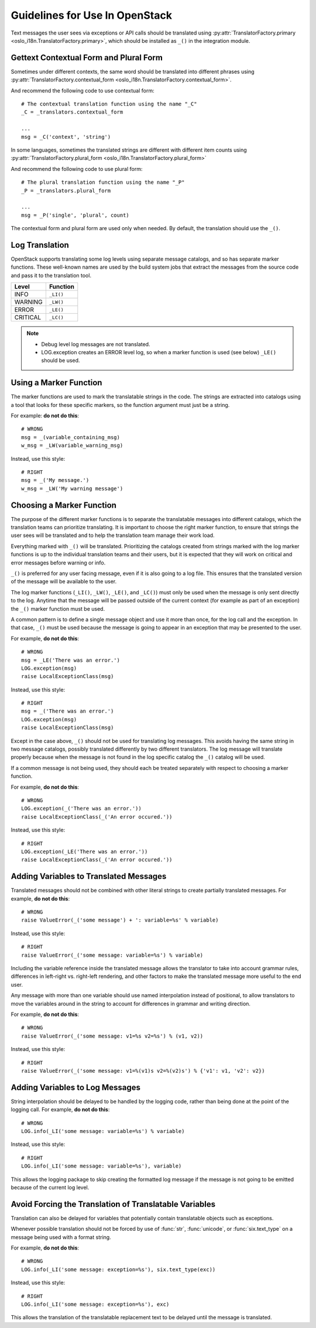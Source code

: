 =================================
 Guidelines for Use In OpenStack
=================================

Text messages the user sees via exceptions or API calls should be
translated using
:py:attr:`TranslatorFactory.primary <oslo_i18n.TranslatorFactory.primary>`, which should
be installed as ``_()`` in the integration module.

.. seealso::

   * :doc:`usage`
   * :doc:`api`

Gettext Contextual Form and Plural Form
=======================================

Sometimes under different contexts, the same word should be
translated into different phrases using
:py:attr:`TranslatorFactory.contextual_form <oslo_i18n.TranslatorFactory.contextual_form>`.

And recommend the following code to use contextual form::

  # The contextual translation function using the name "_C"
  _C = _translators.contextual_form

  ...
  msg = _C('context', 'string')

In some languages, sometimes the translated strings are different
with different item counts using
:py:attr:`TranslatorFactory.plural_form <oslo_i18n.TranslatorFactory.plural_form>`

And recommend the following code to use plural form::

  # The plural translation function using the name "_P"
  _P = _translators.plural_form

  ...
  msg = _P('single', 'plural', count)

The contextual form and plural form are used only when needed.
By default, the translation should use the ``_()``.

Log Translation
===============

OpenStack supports translating some log levels using separate message
catalogs, and so has separate marker functions. These well-known names
are used by the build system jobs that extract the messages from the
source code and pass it to the translation tool.

========== ==========
 Level      Function
========== ==========
 INFO       ``_LI()``
 WARNING    ``_LW()``
 ERROR      ``_LE()``
 CRITICAL   ``_LC()``
========== ==========

.. note::
   * Debug level log messages are not translated.
   * LOG.exception creates an ERROR level log, so when a marker function is
     used (see below) ``_LE()`` should be used.


Using a Marker Function
=======================
The marker functions are used to mark the translatable strings in the
code.  The strings are extracted into catalogs using a tool that
looks for these specific markers, so the function argument must just
be a string.

For example: **do not do this**::

  # WRONG
  msg = _(variable_containing_msg)
  w_msg = _LW(variable_warning_msg)

Instead, use this style::

  # RIGHT
  msg = _('My message.')
  w_msg = _LW('My warning message')


Choosing a Marker Function
==========================

The purpose of the different marker functions is to separate the
translatable messages into different catalogs, which the translation
teams can prioritize translating. It is important to choose the right
marker function, to ensure that strings the user sees will be
translated and to help the translation team manage their work load.

Everything marked with ``_()`` will be translated. Prioritizing the
catalogs created from strings marked with the log marker functions is
up to the individual translation teams and their users, but it is
expected that they will work on critical and error messages before
warning or info.

``_()`` is preferred for any user facing message, even if it is also
going to a log file.  This ensures that the translated version of the
message will be available to the user.

The log marker functions (``_LI()``, ``_LW()``, ``_LE()``, and ``_LC()``)
must only be used when the message is only sent directly to the log.
Anytime that the message will be passed outside of the current context
(for example as part of an exception) the ``_()`` marker function
must be used.

A common pattern is to define a single message object and use it more
than once, for the log call and the exception.  In that case, ``_()``
must be used because the message is going to appear in an exception that
may be presented to the user.

For example, **do not do this**::

  # WRONG
  msg = _LE('There was an error.')
  LOG.exception(msg)
  raise LocalExceptionClass(msg)

Instead, use this style::

  # RIGHT
  msg = _('There was an error.')
  LOG.exception(msg)
  raise LocalExceptionClass(msg)

Except in the case above, ``_()`` should not be used for translating
log messages. This avoids having the same string in two message
catalogs, possibly translated differently by two different
translators.  The log message will translate properly because when
the message is not found in the log specific catalog the ``_()``
catalog will be used.

If a common message is not being used, they should each be treated
separately with respect to choosing a marker function.

For example, **do not do this**::

  # WRONG
  LOG.exception(_('There was an error.'))
  raise LocalExceptionClass(_('An error occured.'))

Instead, use this style::

  # RIGHT
  LOG.exception(_LE('There was an error.'))
  raise LocalExceptionClass(_('An error occured.'))


Adding Variables to Translated Messages
=======================================

Translated messages should not be combined with other literal strings
to create partially translated messages.  For example, **do not do
this**::

  # WRONG
  raise ValueError(_('some message') + ': variable=%s' % variable)

Instead, use this style::

  # RIGHT
  raise ValueError(_('some message: variable=%s') % variable)

Including the variable reference inside the translated message allows
the translator to take into account grammar rules, differences in
left-right vs. right-left rendering, and other factors to make the
translated message more useful to the end user.

Any message with more than one variable should use named interpolation
instead of positional, to allow translators to move the variables
around in the string to account for differences in grammar and writing
direction.

For example, **do not do this**::

  # WRONG
  raise ValueError(_('some message: v1=%s v2=%s') % (v1, v2))

Instead, use this style::

  # RIGHT
  raise ValueError(_('some message: v1=%(v1)s v2=%(v2)s') % {'v1': v1, 'v2': v2})


Adding Variables to Log Messages
================================

String interpolation should be delayed to be handled by the logging
code, rather than being done at the point of the logging call.  For
example, **do not do this**::

  # WRONG
  LOG.info(_LI('some message: variable=%s') % variable)

Instead, use this style::

  # RIGHT
  LOG.info(_LI('some message: variable=%s'), variable)

This allows the logging package to skip creating the formatted log
message if the message is not going to be emitted because of the
current log level.

Avoid Forcing the Translation of Translatable Variables
=======================================================

Translation can also be delayed for variables that potentially contain
translatable objects such as exceptions.

Whenever possible translation should not be forced by use of :func:`str`,
:func:`unicode`, or :func:`six.text_type` on a message being used with
a format string.

For example, **do not do this**::

  # WRONG
  LOG.info(_LI('some message: exception=%s'), six.text_type(exc))

Instead, use this style::

  # RIGHT
  LOG.info(_LI('some message: exception=%s'), exc)

This allows the translation of the translatable replacement text to be
delayed until the message is translated.
